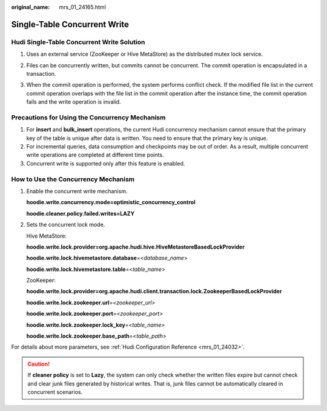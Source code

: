 :original_name: mrs_01_24165.html

.. _mrs_01_24165:

Single-Table Concurrent Write
=============================

Hudi Single-Table Concurrent Write Solution
-------------------------------------------

#. Uses an external service (ZooKeeper or Hive MetaStore) as the distributed mutex lock service.

#. Files can be concurrently written, but commits cannot be concurrent. The commit operation is encapsulated in a transaction.

#. When the commit operation is performed, the system performs conflict check. If the modified file list in the current commit operation overlaps with the file list in the commit operation after the instance time, the commit operation fails and the write operation is invalid.

   |image1|

Precautions for Using the Concurrency Mechanism
-----------------------------------------------

#. For **insert** and **bulk_insert** operations, the current Hudi concurrency mechanism cannot ensure that the primary key of the table is unique after data is written. You need to ensure that the primary key is unique.
#. For incremental queries, data consumption and checkpoints may be out of order. As a result, multiple concurrent write operations are completed at different time points.
#. Concurrent write is supported only after this feature is enabled.

How to Use the Concurrency Mechanism
------------------------------------

#. Enable the concurrent write mechanism.

   **hoodie.write.concurrency.mode=optimistic_concurrency_control**

   **hoodie.cleaner.policy.failed.writes=LAZY**

#. Sets the concurrent lock mode.

   Hive MetaStore:

   **hoodie.write.lock.provider=org.apache.hudi.hive.HiveMetastoreBasedLockProvider**

   **hoodie.write.lock.hivemetastore.database**\ =<*database*\ \_\ *name*>

   **hoodie.write.lock.hivemetastore.table**\ =<*table*\ \_\ *name*>

   ZooKeeper:

   **hoodie.write.lock.provider=org.apache.hudi.client.transaction.lock.ZookeeperBasedLockProvider**

   **hoodie.write.lock.zookeeper.url**\ =\ *<zookeeper_url>*

   **hoodie.write.lock.zookeeper.port**\ =\ *<zookeeper_port>*

   **hoodie.write.lock.zookeeper.lock_key**\ =<*table_name>*

   **hoodie.write.lock.zookeeper.base_path**\ =\ *<table_path>*

For details about more parameters, see :ref:`Hudi Configuration Reference <mrs_01_24032>`.

.. caution::

   If **cleaner policy** is set to **Lazy**, the system can only check whether the written files expire but cannot check and clear junk files generated by historical writes. That is, junk files cannot be automatically cleared in concurrent scenarios.

.. |image1| image:: /_static/images/en-us_image_0000001295900252.png
